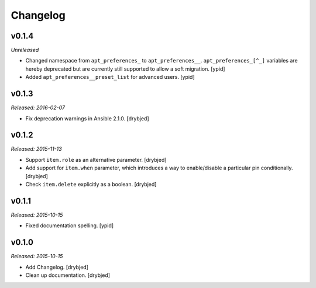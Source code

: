 Changelog
=========

v0.1.4
------

*Unreleased*

- Changed namespace from ``apt_preferences_`` to ``apt_preferences__``.
  ``apt_preferences_[^_]`` variables are hereby deprecated but are currently
  still supported to allow a soft migration. [ypid]

- Added ``apt_preferences__preset_list`` for advanced users. [ypid]

v0.1.3
------

*Released: 2016-02-07*

- Fix deprecation warnings in Ansible 2.1.0. [drybjed]

v0.1.2
------

*Released: 2015-11-13*

- Support ``item.role`` as an alternative parameter. [drybjed]

- Add support for ``item.when`` parameter, which introduces a way to
  enable/disable a particular pin conditionally. [drybjed]

- Check ``item.delete`` explicitly as a boolean. [drybjed]

v0.1.1
------

*Released: 2015-10-15*

- Fixed documentation spelling. [ypid]

v0.1.0
------

*Released: 2015-10-15*

- Add Changelog. [drybjed]

- Clean up documentation. [drybjed]

